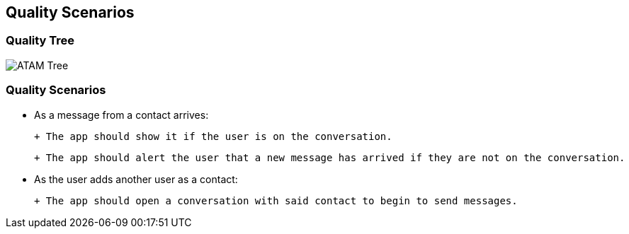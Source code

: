 [[section-quality-scenarios]]
== Quality Scenarios


=== Quality Tree
image::../images/10_quality_tree.png[ATAM Tree]

=== Quality Scenarios

- As a message from a contact arrives:

 + The app should show it if the user is on the conversation.

 + The app should alert the user that a new message has arrived if they are not on the conversation.

- As the user adds another user as a contact:

 + The app should open a conversation with said contact to begin to send messages.
